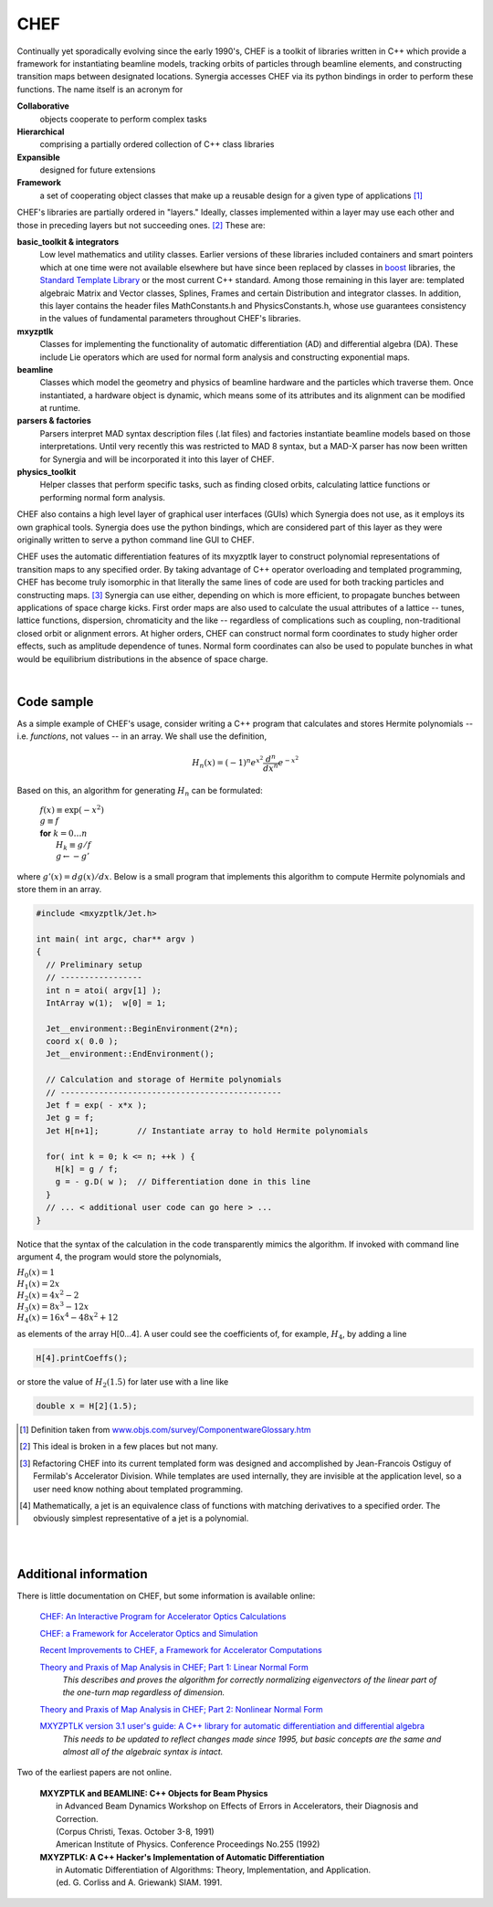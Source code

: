.. File: chef.rst
.. ----------------
.. REVISION HISTORY
.. ----------------
.. Draft date: 2013/01/16
.. Original version
.. - Leo Michelotti (michelotti@fnal.gov)
.. ----------------
.. Draft date: 2013/01/18
.. Added example of Hermite polynomials.
.. Note: math directives are not yet working correctly
.. - Leo Michelotti (michelotti@fnal.gov)
.. ----------------

CHEF
====

Continually yet sporadically evolving since the early 1990's,
CHEF is a toolkit of libraries written in C++ which provide a
framework for instantiating beamline models,
tracking orbits of particles through beamline elements,
and constructing transition maps between designated locations.
Synergia accesses CHEF via its python bindings in order to perform these functions.
The name itself is an acronym for

**Collaborative**
  objects cooperate to perform complex tasks
**Hierarchical**
  comprising a partially ordered collection of C++ class libraries
**Expansible**
  designed for future extensions
**Framework**
  a set of cooperating object classes that make up
  a reusable design for a given type of applications [#]_

CHEF's libraries are partially ordered in "layers."
Ideally, classes implemented within a layer may use each other
and those in preceding layers but not succeeding ones. [#]_
These are:

**basic_toolkit & integrators**
  Low level mathematics and utility classes.
  Earlier versions of these libraries
  included containers and smart pointers which
  at one time were not available elsewhere but have since been replaced
  by classes in `boost <http://www.boost.org/>`_ libraries,
  the `Standard Template Library <http://www.sgi.com/tech/stl/>`_
  or the most current C++ standard.
  Among those remaining in this layer are:
  templated algebraic Matrix and Vector classes, Splines, Frames and certain Distribution and integrator classes.
  In addition, this layer contains the header files MathConstants.h and PhysicsConstants.h,
  whose use guarantees consistency in the values of fundamental parameters throughout CHEF's libraries.

**mxyzptlk**
  Classes for implementing the functionality of
  automatic differentiation (AD) and differential algebra (DA).
  These include Lie operators which are used for normal form analysis
  and constructing exponential maps.

**beamline**
  Classes which model the geometry and physics of beamline hardware
  and the particles which traverse them.
  Once instantiated, a hardware object is dynamic,
  which means some of its attributes and its alignment
  can be modified at runtime.

**parsers & factories**
  Parsers interpret MAD syntax description files (.lat files) and factories
  instantiate beamline models based on those interpretations.
  Until very recently this was restricted to MAD 8 syntax, but a MAD-X parser
  has now been written for Synergia and will be incorporated it into this
  layer of CHEF.

**physics_toolkit**
  Helper classes that perform specific tasks, such as finding closed
  orbits, calculating lattice functions or performing normal form analysis.

CHEF also contains a high level layer of graphical user interfaces (GUIs) which Synergia
does not use, as it employs its own graphical tools.
Synergia does use the python bindings, which are considered part of this layer
as they were originally written to serve a python command line GUI to CHEF.

CHEF uses the automatic differentiation features of its mxyzptlk layer
to construct polynomial representations of
transition maps to any specified order.
By taking advantage of C++ operator overloading and templated programming,
CHEF has become truly isomorphic
in that literally the same lines of code are used
for both tracking particles and constructing maps. [#]_
Synergia can use either,
depending on which is more efficient,
to propagate bunches
between applications of space charge kicks.
First order maps are also used to calculate the usual attributes
of a lattice -- tunes, lattice functions, dispersion, chromaticity and the like --
regardless of complications such as coupling, non-traditional closed orbit or
alignment errors.
At higher orders,
CHEF can construct normal form coordinates
to study higher order effects, such as
amplitude dependence of tunes.
Normal form coordinates can also be used to populate
bunches in what would be equilibrium distributions
in the absence of space charge.

|

Code sample
-----------

.. Code sample taken originally from file michelot@mrbutts.fnal.gov:tex/vgs/tpc/anl_chef_seminar_20070216/seminar_20070216.tpc

As a simple example of CHEF's usage, 
consider writing a C++ program that calculates and stores 
Hermite polynomials -- i.e. *functions*, not values -- 
in an array.
We shall use the definition, 

.. math::

   H_n( x ) = (-1)^n e^{x^2} \frac{d^n}{d x^n} e^{-x^2}

Based on this, an algorithm for generating :math:`H_n` can be formulated:

    |  :math:`f(x) \equiv \exp( - x^2 )`
    |  :math:`g \equiv f`
    |  **for** :math:`k = 0 \ldots n`
    |      :math:`H_k \equiv g / f`
    |      :math:`g \leftarrow - g'`

where :math:`g'(x) = dg(x)/dx`. 
Below is 
a small program that implements this algorithm to compute Hermite polynomials
and store them in an array.

.. code-block:: c++

   #include <mxyzptlk/Jet.h>
   
   int main( int argc, char** argv )
   {
     // Preliminary setup
     // -----------------
     int n = atoi( argv[1] );
     IntArray w(1);  w[0] = 1;

     Jet__environment::BeginEnvironment(2*n);
     coord x( 0.0 );
     Jet__environment::EndEnvironment();
   
     // Calculation and storage of Hermite polynomials
     // ----------------------------------------------
     Jet f = exp( - x*x );
     Jet g = f;
     Jet H[n+1];        // Instantiate array to hold Hermite polynomials
   
     for( int k = 0; k <= n; ++k ) {
       H[k] = g / f;
       g = - g.D( w );  // Differentiation done in this line
     }
     // ... < additional user code can go here > ...
   }


Notice that the syntax of the calculation in the code transparently mimics the algorithm.
If invoked with command line argument 4, the program would store the polynomials,

| :math:`H_0(x) = 1`
| :math:`H_1(x) = 2 x`
| :math:`H_2(x) = 4 x^2 - 2`
| :math:`H_3(x) = 8 x^3 - 12 x`
| :math:`H_4(x) = 16 x^4 - 48 x^2 + 12`

as elements of the array H[0...4].
A user could see the coefficients of, for example, :math:`H_4`,
by adding a line

.. code-block:: c++

   H[4].printCoeffs();

or store the value of :math:`H_2(1.5)` for later use
with a line like

.. code-block:: c++
   
   double x = H[2](1.5);

.. Footnotes
.. ..............

.. [#] Definition taken from `www.objs.com/survey/ComponentwareGlossary.htm <http://www.objs.com/survey/ComponentwareGlossary.htm>`_

.. [#] This ideal is broken in a few places but not many.

.. [#] Refactoring CHEF into its current templated form was designed and accomplished by Jean-Francois Ostiguy of Fermilab's Accelerator Division.
       While templates are used internally, they are invisible at the application level, so a user need know nothing about templated programming.

.. [#] Mathematically, a jet is an equivalence class of functions with matching derivatives to a specified order.
       The obviously simplest representative of a jet is a polynomial.

|
|

Additional information
----------------------

There is little documentation on CHEF, but some information is available online:

  `CHEF: An Interactive Program for Accelerator Optics Calculations <http://accelconf.web.cern.ch/AccelConf/p05/PAPERS/FPAT006.PDF>`_

  `CHEF: a Framework for Accelerator Optics and Simulation <http://accelconf.web.cern.ch/accelconf/icap06/PAPERS/TUAPMP02.PDF>`_

  .. Here is the internal document at FNAL's web site: http://lss.fnal.gov/archive/2006/conf/fermilab-conf-06-373-ad.pdf

  `Recent Improvements to CHEF, a Framework for Accelerator Computations <http://accelconf.web.cern.ch/AccelConf/PAC2009/papers/tu2pbc02.pdf>`_

  .. Here is the internal document at FNAL's web site: http://lss.fnal.gov/archive/2009/conf/fermilab-conf-09-157-apc.pdf

  `Theory and Praxis of Map Analysis in CHEF; Part 1: Linear Normal Form <http://lss.fnal.gov/archive/test-fn/0000/fermilab-fn-0826-cd.pdf>`_
      *This describes and proves the algorithm for correctly normalizing eigenvectors of the linear part
      of the one-turn map regardless of dimension.*

  `Theory and Praxis of Map Analysis in CHEF; Part 2: Nonlinear Normal Form <http://lss.fnal.gov/archive/test-fn/0000/fermilab-fn-0837-apc-cd.pdf>`_

  `MXYZPTLK version 3.1 user's guide: A C++ library for automatic differentiation and differential algebra <http://lss.fnal.gov/archive/test-fn/0000/fermilab-fn-0535.pdf>`_
      *This needs to be updated to reflect changes made since 1995,
      but basic concepts are the same
      and almost all of the algebraic syntax is intact.*

Two of the earliest papers are not online.

  | **MXYZPTLK and BEAMLINE: C++ Objects for Beam Physics**
  |   in Advanced Beam Dynamics Workshop on Effects of Errors in Accelerators, their Diagnosis and Correction.
  |   (Corpus Christi, Texas. October 3-8, 1991)
  |   American Institute of Physics. Conference Proceedings No.255 (1992)

  | **MXYZPTLK: A C++ Hacker's Implementation of Automatic Differentiation**
  |   in Automatic Differentiation of Algorithms: Theory, Implementation, and Application.
  |   (ed. G. Corliss and A. Griewank) SIAM. 1991.

